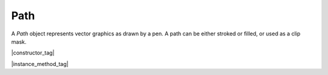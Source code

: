 
.. _Classes_Path:

Path
===================

A `Path` object represents vector graphics as drawn by a pen. A path can be either stroked or filled, or used as a clip mask.

|constructor_tag|

.. method:: Path()

    Create a new empty path.

    :return: `Path`.

    |example_tag|

    .. code-block:: javascript

        var path = new mupdf.Path();




|instance_method_tag|

.. method:: getBounds(strokeState: StrokeState, transform: Matrix)

    Return a bounding rectangle for the path.

    :arg stroke: :doc:`StrokeState`. The stroke for the path.
    :arg transform: :ref:`Matrix <Glossary_Matrix>`. The transform matrix for the path.

    :return: :ref:`Rect <Glossary_Rectangles>`.


    |example_tag|

    .. code-block:: javascript

        var rect = path.getBounds(1.0, mupdf.Matrix.identity);



.. method:: moveTo(x:number, y:number)

    Lift and move the pen to the coordinate.

    :arg x: `number`. X coordinate.
    :arg y: `number`. Y coordinate.

    |example_tag|

    .. code-block:: javascript

        path.moveTo(10, 10);


.. method:: lineTo(x:number, y:number)

    Draw a line to the coordinate.

    :arg x: `number`. X coordinate.
    :arg y: `number`. Y coordinate.

    |example_tag|

    .. code-block:: javascript

        path.lineTo(20,20);


.. method:: curveTo(x1:number, y1:number, x2:number, y2:number, x3:number, y3:number)

    Draw a cubic bezier curve to (`x3`, `y3`) using (`x1`, `y1`) and (`x2`, `y2`) as control points.

    :arg x1: `number`. X1 coordinate.
    :arg y1: `number`. Y1 coordinate.
    :arg x2: `number`. X2 coordinate.
    :arg y2: `number`. Y2 coordinate.
    :arg x3: `number`. X3 coordinate.
    :arg y3: `number`. Y3 coordinate.

    |example_tag|

    .. code-block:: javascript

        path.curveTo(0, 0, 10, 10, 100, 100);


.. method:: curveToV(cx: number, cy: number, ex: number, ey: number)

    Draw a cubic bezier curve to (`ex`, `ey`) using the start point and (`cx`, `cy`) as control points.

    :arg cx: `number`. CX coordinate.
    :arg cy: `number`. CY coordinate.
    :arg ex: `number`. EX coordinate.
    :arg ey: `number`. EY coordinate.

    |example_tag|

    .. code-block:: javascript

        path.curveToV(0, 0, 100, 100);


.. method:: curveToY(cx: number, cy: number, ex: number, ey: number)

    Draw a cubic bezier curve to (`ex`, `ey`) using the (`cx`, `cy`) and (`ex`, `ey`) as control points.

    :arg cx: `number`. CX coordinate.
    :arg cy: `number`. CY coordinate.
    :arg ex: `number`. EX coordinate.
    :arg ey: `number`. EY coordinate.

    |example_tag|

    .. code-block:: javascript

        path.curveToY(0, 0, 100, 100);


.. method:: closePath()

    Close the path by drawing a line to the last :meth:`moveTo`.

    |example_tag|

    .. code-block:: javascript

        path.closePath();


.. method:: rect(x1: number, y1: number, x2: number, y2: number)

    Shorthand for sequence: `moveTo`, `lineTo`, `lineTo`, `lineTo`, `closePath` to draw a rectangle.

    :arg x1: `number`. X1 coordinate.
    :arg y1: `number`. Y1 coordinate.
    :arg x2: `number`. X2 coordinate.
    :arg y2: `number`. Y2 coordinate.


    |example_tag|

    .. code-block:: javascript

        path.rect(0,0,100,100);


.. method:: transform(matrix: Matrix)

    Transform path by the given transform matrix.

    :arg matrix: :ref:`Matrix <Glossary_Matrix>`.


    |example_tag|

    .. code-block:: javascript

        path.transform(mupdf.Matrix.scale(2,2));



.. method:: walk(walker: PathWalker)

    :arg walker: `PathWalker`. Function with protocol methods, see example below for details.

    |example_tag|

    .. code-block:: javascript
            
        function print(...args) {
            console.log(args.join(" "))
        }

        var pathPrinter = {
            moveTo: function (x,y) { print("moveTo", x, y) },
            lineTo: function (x,y) { print("lineTo", x, y) },
            curveTo: function (x1,y1,x2,y2,x3,y3) { print("curveTo", x1, y1, x2, y2, x3, y3) },
            closePath: function () { print("closePath") },
        }

        var traceDevice = {
            fillPath: function (path, evenOdd, ctm, colorSpace, color, alpha) {
                print("fillPath", evenOdd, ctm, colorSpace, color, alpha)
                path.walk(pathPrinter)
            },
            clipPath: function (path, evenOdd, ctm) {
                print("clipPath", evenOdd, ctm)
                path.walk(pathPrinter)
            },
            strokePath: function (path, stroke, ctm, colorSpace, color, alpha) {
                print("strokePath", JSON.stringify(stroke), ctm, colorSpace, color, alpha)
                path.walk(pathPrinter)
            },
            clipStrokePath: function (path, stroke, ctm) {
                print("clipStrokePath", JSON.stringify(stroke), ctm)
                path.walk(pathPrinter)
            }
        }

        var doc = mupdf.Document.openDocument(fs.readFileSync("test.pdf"), "application/pdf")
        var page = doc.loadPage(0)
        var device = new mupdf.Device(traceDevice)
        page.run(device, mupdf.Matrix.identity)






